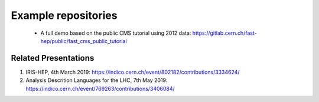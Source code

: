 .. _ref-example_repos:

Example repositories
====================

 * A full demo based on the public CMS tutorial using 2012 data: `<https://gitlab.cern.ch/fast-hep/public/fast_cms_public_tutorial>`_

Related Presentations
---------------------
1. IRIS-HEP, 4th March 2019: `<https://indico.cern.ch/event/802182/contributions/3334624/>`_
2. Analysis Descrition Languages for the LHC, 7th May 2019: `<https://indico.cern.ch/event/769263/contributions/3406084/>`_

